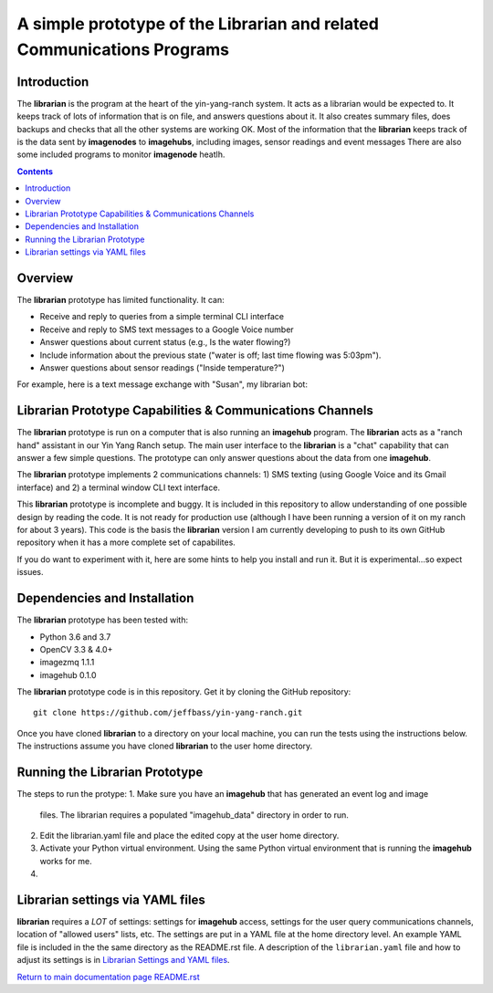=======================================================================
A simple prototype of the Librarian and related Communications Programs
=======================================================================

Introduction
============

The **librarian** is the program at the heart of the yin-yang-ranch system. It acts
as a librarian would be expected to. It keeps track of lots of information that
is on file, and answers questions about it. It also creates summary files, does
backups and checks that all the other systems are working OK. Most of the
information that the **librarian** keeps track of is the data sent by
**imagenodes** to **imagehubs**, including images, sensor readings and event
messages There are also some included programs to monitor **imagenode** heatlh.

.. contents::

Overview
========

The **librarian** prototype has limited functionality. It can:

- Receive and reply to queries from a simple terminal CLI interface
- Receive and reply to SMS text messages to a Google Voice number
- Answer questions about current status (e.g., Is the water flowing?)
- Include information about the previous state ("water is off; last time flowing was 5:03pm").
- Answer questions about sensor readings ("Inside temperature?")

For example, here is a text message exchange with "Susan", my librarian bot:

.. image:: docs/images/text-messaging.png

Librarian Prototype Capabilities & Communications Channels
==========================================================

The **librarian** prototype is run on a computer that is also running an
**imagehub** program. The **librarian** acts as a "ranch hand" assistant in our
Yin Yang Ranch setup. The main user interface to the **librarian** is a "chat"
capability that can answer a few simple questions. The prototype can only answer
questions about the data from one **imagehub**.

The **librarian** prototype implements 2 communications channels: 1) SMS texting
(using Google Voice and its Gmail interface) and 2) a terminal window CLI text
interface.

This **librarian** prototype is incomplete and buggy. It is included in this
repository to allow understanding of one possible design by reading the code. It is
not ready for production use (although I have been running a version of it on
my ranch for about 3 years). This code is the basis the **librarian** version
I am currently developing to push to its own GitHub repository when it has
a more complete set of capabilites.

If you do want to experiment with it, here are some hints to help you install
and run it. But it is experimental...so expect issues.

Dependencies and Installation
=============================

The **librarian** prototype has been tested with:

- Python 3.6 and 3.7
- OpenCV 3.3 & 4.0+
- imagezmq 1.1.1
- imagehub 0.1.0

The **librarian** prototype code is in this repository. Get it by
cloning the GitHub repository::

    git clone https://github.com/jeffbass/yin-yang-ranch.git

Once you have cloned **librarian** to a directory on your local machine,
you can run the tests using the instructions below. The instructions assume you
have cloned **librarian** to the user home directory.

Running the Librarian Prototype
===============================

The steps to run the protype:
1. Make sure you have an **imagehub** that has generated an event log and image
   files. The librarian requires a populated "imagehub_data" directory in order
   to run.
2. Edit the librarian.yaml file and place the edited copy at the user home
   directory.
3. Activate your Python virtual environment. Using the same Python virtual
   environment that is running the **imagehub** works for me.
4. 


Librarian settings via YAML files
=================================

**librarian** requires a *LOT* of settings: settings for **imagehub** access,
settings for the user query communications channels, location of "allowed users"
lists, etc. The settings are put in a YAML file at the home directory level. An
example YAML file is included in the the same directory as the README.rst file.
A description of the ``librarian.yaml`` file and how to adjust its settings
is in `Librarian Settings and YAML files <docs/settings-yaml.rst>`_.

`Return to main documentation page README.rst <../README.rst>`_

